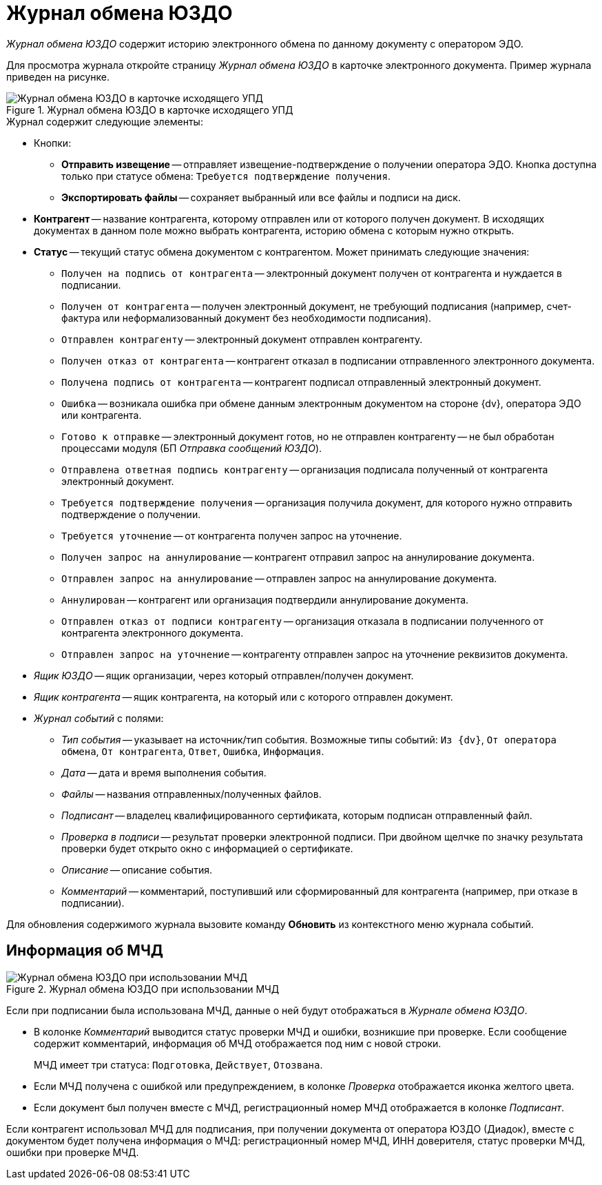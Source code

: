 = Журнал обмена ЮЗДО

_Журнал обмена ЮЗДО_ содержит историю электронного обмена по данному документу с оператором ЭДО.

Для просмотра журнала откройте страницу _Журнал обмена ЮЗДО_ в карточке электронного документа. Пример журнала приведен на рисунке.

.Журнал обмена ЮЗДО в карточке исходящего УПД
image::log.png[Журнал обмена ЮЗДО в карточке исходящего УПД]

.Журнал содержит следующие элементы:

* Кнопки:
** *Отправить извещение* -- отправляет извещение-подтверждение о получении оператора ЭДО. Кнопка доступна только при статусе обмена: `Требуется подтверждение получения`.
** *Экспортировать файлы* -- сохраняет выбранный или все файлы и подписи на диск.
* *Контрагент* -- название контрагента, которому отправлен или от которого получен документ. В исходящих документах в данном поле можно выбрать контрагента, историю обмена с которым нужно открыть.
* *Статус* -- текущий статус обмена документом с контрагентом. Может принимать следующие значения:
** `Получен на подпись от контрагента` -- электронный документ получен от контрагента и нуждается в подписании.
** `Получен от контрагента` -- получен электронный документ, не требующий подписания (например, счет-фактура или неформализованный документ без необходимости подписания).
** `Отправлен контрагенту` -- электронный документ отправлен контрагенту.
** `Получен отказ от контрагента` -- контрагент отказал в подписании отправленного электронного документа.
** `Получена подпись от контрагента` -- контрагент подписал отправленный электронный документ.
** `Ошибка` -- возникала ошибка при обмене данным электронным документом на стороне {dv}, оператора ЭДО или контрагента.
** `Готово к отправке` -- электронный документ готов, но не отправлен контрагенту -- не был обработан процессами модуля (БП _Отправка сообщений ЮЗДО_).
** `Отправлена ответная подпись контрагенту` -- организация подписала полученный от контрагента электронный документ.
** `Требуется подтверждение получения` -- организация получила документ, для которого нужно отправить подтверждение о получении.
** `Требуется уточнение` -- от контрагента получен запрос на уточнение.
** `Получен запрос на аннулирование` -- контрагент отправил запрос на аннулирование документа.
** `Отправлен запрос на аннулирование` -- отправлен запрос на аннулирование документа.
** `Аннулирован` -- контрагент или организация подтвердили аннулирование документа.
** `Отправлен отказ от подписи контрагенту` -- организация отказала в подписании полученного от контрагента электронного документа.
** `Отправлен запрос на уточнение` -- контрагенту отправлен запрос на уточнение реквизитов документа.
* _Ящик ЮЗДО_ -- ящик организации, через который отправлен/получен документ.
* _Ящик контрагента_ -- ящик контрагента, на который или с которого отправлен документ.
* _Журнал событий_ с полями:
** _Тип события_ -- указывает на источник/тип события. Возможные типы событий: `Из {dv}`, `От оператора обмена`, `От контрагента`, `Ответ`, `Ошибка`, `Информация`.
** _Дата_ -- дата и время выполнения события.
** _Файлы_ -- названия отправленных/полученных файлов.
** _Подписант_ -- владелец квалифицированного сертификата, которым подписан отправленный файл.
** _Проверка в подписи_ -- результат проверки электронной подписи. При двойном щелчке по значку результата проверки будет открыто окно с информацией о сертификате.
** _Описание_ -- описание события.
** _Комментарий_ -- комментарий, поступивший или сформированный для контрагента (например, при отказе в подписании).

Для обновления содержимого журнала вызовите команду *Обновить* из контекстного меню журнала событий.

[#attorney]
== Информация об МЧД

.Журнал обмена ЮЗДО при использовании МЧД
image::log-m4d.png[Журнал обмена ЮЗДО при использовании МЧД]

Если при подписании была использована МЧД, данные о ней будут отображаться в _Журнале обмена ЮЗДО_.

* В колонке _Комментарий_ выводится статус проверки МЧД и ошибки, возникшие при проверке. Если сообщение содержит комментарий, информация об МЧД отображается под ним с новой строки.
+
МЧД имеет три статуса: `Подготовка`, `Действует`, `Отозвана`.
+
* Если МЧД получена с ошибкой или предупреждением, в колонке _Проверка_ отображается иконка желтого цвета.
* Если документ был получен вместе с МЧД, регистрационный номер МЧД отображается в колонке _Подписант_.

Если контрагент использовал МЧД для подписания, при получении документа от оператора ЮЗДО (Диадок), вместе с документом будет получена информация о МЧД: регистрационный номер МЧД, ИНН доверителя, статус проверки МЧД, ошибки при проверке МЧД.
